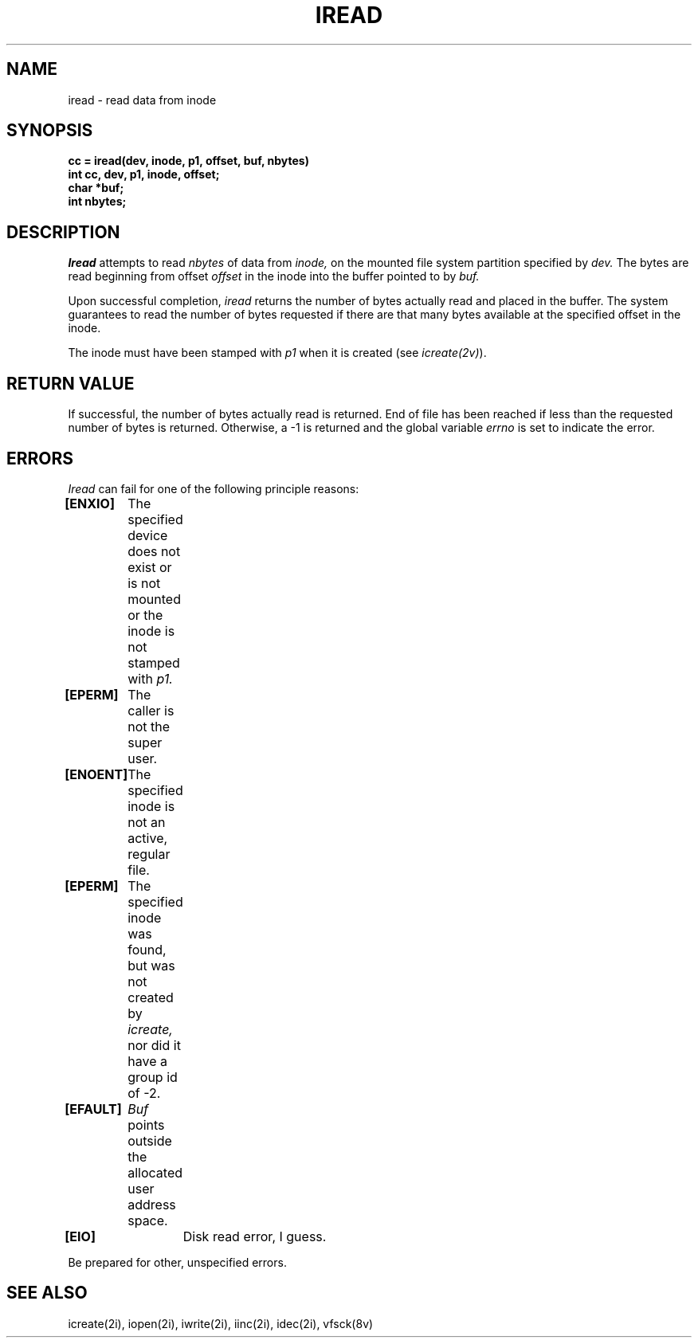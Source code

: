 .\" This file uses -man macros.
.\"	@(#)printf.3s	6.3 (Berkeley) 6/5/86
.\"
.TH IREAD 2v "Sept 15, 1987" "PRPQ 5799-CGZ: IBM 4.3/RT, Rel 1 " " "
.SH NAME
iread \- read data from inode
.SH SYNOPSIS
.B "cc = iread(dev, inode, p1, offset, buf, nbytes)"
.br
.B "int cc, dev, p1, inode, offset;"
.br
.B "char *buf;"
.br
.B "int nbytes;"
.SH "DESCRIPTION"
.I Iread
attempts to read
.I nbytes
of data from
.I inode,
on the mounted file system partition specified by
.I dev.
The bytes are read beginning from offset
.I offset
in the inode into the buffer pointed to by
.I buf.
.PP
Upon successful completion,
.I iread
returns the number of bytes actually read and placed in the buffer.  The system guarantees to read the number of bytes requested if there are that many bytes available at the specified offset in the inode.

The inode must have been stamped with
.I p1
when it is created (see
.IR icreate(2v) ).
.SH "RETURN VALUE"
If successful, the number of bytes actually read is returned.  End of file has been reached if less than the requested number of bytes is returned.  Otherwise, a -1 is returned and the global variable
.I errno
is set to indicate the error.
.SH "ERRORS"
.I Iread
can fail for one of the following principle reasons:
.PP
.B [ENXIO]
	The specified device does not exist or is not mounted or the inode is not stamped with
.I p1.
.br
.B [EPERM]
	The caller is not the super user.
.br
.B [ENOENT]
	The specified inode is not an active, regular file.
.br
.B [EPERM]
	The specified inode was found, but was not created by
.I icreate,
nor did it have a group id of -2.
.br
.B [EFAULT]
	
.I Buf
points outside the allocated user address space.
.br
.B [EIO]
		Disk read error, I guess.
.PP
Be prepared for other, unspecified errors.
.SH "SEE ALSO"
icreate(2i), iopen(2i), iwrite(2i), iinc(2i), idec(2i), vfsck(8v)
